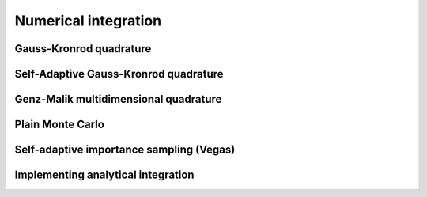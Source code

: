 Numerical integration
=====================


Gauss-Kronrod quadrature 
------------------------

Self-Adaptive Gauss-Kronrod quadrature 
--------------------------------------


Genz-Malik multidimensional quadrature 
--------------------------------------

Plain Monte Carlo
-----------------


Self-adaptive importance sampling (Vegas)
------------------------------------------
 
Implementing analytical integration
------------------------------------


